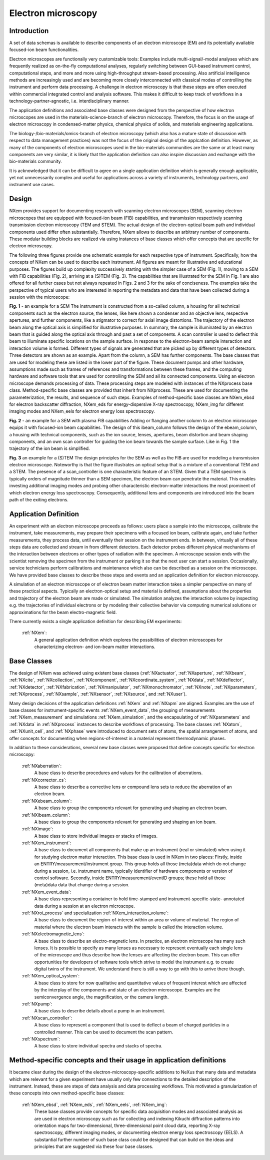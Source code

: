 .. _AppDef-Em-Structure:

===================
Electron microscopy
===================

.. index::
   AppDef-Em-Introduction
   AppDef-Em-Design
   AppDef-Em-Definitions

.. _AppDef-Em-Introduction:

Introduction
############

A set of data schemas is available to describe components of an electron microscope (EM) and its potentially available focused-ion beam
functionalities.

Electron microscopes are functionally very customizable tools: Examples include multi-signal/-modal analyses which are frequently realized as
on-the-fly computational analyses, regularly switching between GUI-based instrument control, computational steps, and more and more using
high-throughput stream-based processing. Also artificial intelligence methods are increasingly used and are becoming more closely
interconnected with classical modes of controlling the instrument and perform data processing. A challenge in electron microscopy
is that these steps are often executed within commercial integrated control and analysis software. This makes it difficult to keep
track of workflows in a technology-partner-agnostic, i.e. interdisciplinary manner.

The application definitions and associated base classes were designed from the perspective of how electron microscopes are used in the
materials-science-branch of electron microscopy. Therefore, the focus is on the usage of electron microscopy in condensed-matter physics,
chemical physics of solids, and materials engineering applications.

The biology-/bio-materials/omics-branch of electron microscopy (which also has a mature state of discussion with respect to data
management practices) was not the focus of the original design of the applcation definition. However, as many of the components of electron
microscopes used in the bio-materials communities are the same or at least many components are very similar, it is likely that the application
definition can also inspire discussion and exchange with the bio-materials community.

It is acknowledged that it can be difficult to agree on a single application definition which is generally enough applicable, yet not
unnecessarily complex and useful for applications across a variety of instruments, technology partners, and instrument use cases.

.. _AppDef-Em-Design:

Design
######

NXem provides support for documenting research with scanning electron microscopes (SEM), scanning electron microscopes that are equipped with
focused-ion beam (FIB) capabilities, and transmission respectively scanning transmission electron microscopy (TEM and STEM).
The actual design of the electron-optical beam path and individual components used differ often substantially.
Therefore, NXem allows to describe an arbitrary number of components. These modular building blocks are
realized via using instances of base classes which offer concepts that are specific for electron microscopy.

The following three figures provide one schematic example for each respective type of instrument. Specifically, how the concepts of NXem
can be used to describe each instrument. All figures are meant for illustrative and educational purposes. The figures build up complexity
successively starting with the simpler case of a SEM (Fig. 1), moving to a SEM with FIB capabilities (Fig. 2), arriving at
a (S)TEM (Fig. 3). The capabilities that are illustrated for the SEM in Fig. 1 are also offered for all further cases but not
always repeated in Figs. 2 and 3 for the sake of conciseness. The examples take the perspective of typical users who are
interested in reporting the metadata and data that have been collected during a session with the microscope: 

.. image:: NXem.TopLevelDoc.SEM.svg
    :width: 100%

**Fig. 1** - an example for a SEM
The instrument is constructed from a so-called column, a housing for all technical components such as the electron source,
the lenses, like here shown a condenser and an objective lens, respective apertures, and further components, like a stigmator
to correct for axial image distortions. The trajectory of the electron beam along the optical axis is simplified for
illustrative purposes. In summary, the sample is illuminated by an electron beam that is guided along the optical axis
through and past a set of components. A scan controller is used to deflect this beam to illuminate specific locations
on the sample surface. In response to the electron-beam sample interaction and interaction volume is formed.
Different types of signals are generated that are picked up by different types of detectors. Three detectors
are shown as an example. Apart from the column, a SEM has further components. The base classes that are used for
modeling these are listed in the lower part of the figure. These document pumps and other hardware, assumptions made
such as frames of references and transformations between these frames, and the computing hardware and software tools
that are used for controlling the SEM and all its connected components. Using an electron microscope demands
processing of data. These processing steps are modeled with instances of the NXprocess base class.
Method-specific base classes are provided that inherit from NXprocess. These are used for documenting
the parameterization, the results, and sequence of such steps. Examples of method-specific base classes
are NXem_ebsd for electron backscatter diffraction, NXem_eds for energy-dispersive X-ray spectroscopy, NXem_img
for different imaging modes and NXem_eels for electron energy loss spectroscopy.

.. image:: NXem.TopLevelDoc.FIB.svg
    :width: 100%

**Fig. 2** - an example for a SEM with plasma FIB capabilities
Adding or flanging another column to an electron microscope equips it with focused-ion beam capabilities.
The design of this ibeam_column follows the design of the ebeam_column, a housing with technical components, such as
the ion source, lenses, apertures, beam distortion and beam shaping components, and an own scan controller
for guiding the ion beam towards the sample surface. Like in Fig. 1 the trajectory of the ion beam is simplified.

.. image:: NXem.TopLevelDoc.TEM.svg
    :width: 100%

**Fig. 3** an example for a (S)TEM
The design principles for the SEM as well as the FIB are used for modeling a transmission electron microscope.
Noteworthy is that the figure illustrates an optical setup that is a mixture of a conventional TEM and a STEM.
The presence of a scan_controller is one characteristic feature of an STEM. Given that a TEM specimen is typically
orders of magnitude thinner than a SEM specimen, the electron beam can penetrate the material. This enables
investing additional imaging modes and probing other characteristic electron-matter interactions the most
prominent of which electron energy loss spectroscopy. Consequently, additional lens and components are introduced
into the beam path of the exiting electrons.

.. _AppDef-Em-Definitions:

Application Definition
######################

An experiment with an electron microscope proceeds as follows: users place a sample into the microscope, calibrate the instrument,
take measurements, may prepare their specimens with a focused ion beam, calibrate again, and take further measurements,
they process data, until eventually their session on the instrument ends. In between, virtually all of these steps data
are collected and stream in from different detectors. Each detector probes different physical mechanisms
of the interaction between electrons or other types of radiation with the specimen. A microscope session ends with the scientist
removing the specimen from the instrument or parking it so that the next user can start a session.
Occasionally, service technicians perform calibrations and maintenance which also can be described as a session on the microscope.
We have provided base classes to describe these steps and events and an application definition for electron microscopy.

A simulation of an electron microscope or of electron beam matter interaction takes a simpler perspective on many of these
practical aspects. Typically an electron-optical setup and material is defined, assumptions about the properties and trajectory
of the electron beam are made or simulated. The simulation analyzes the interaction volume by inspecting e.g. the trajectories of
individual electrons or by modeling their collective behavior via computing numerical solutions or approximations for the
beam electro-magnetic field.

There currently exists a single application definition for describing EM experiments:

    :ref:`NXem`:
        A general application definition which explores the possibilities of electron microscopes for characterizing
        electron- and ion-beam matter interactions.

Base Classes
############

The design of NXem was achieved using existent base classes (:ref:`NXactuator`, :ref:`NXaperture`, :ref:`NXbeam`, :ref:`NXcite`, :ref:`NXcollection`, :ref:`NXcomponent`, :ref:`NXcoordinate_system`, :ref:`NXdata`,
:ref:`NXdeflector`, :ref:`NXdetector`, :ref:`NXfabrication`, :ref:`NXmanipulator`, :ref:`NXmonochromator`, :ref:`NXnote`, :ref:`NXparameters`, :ref:`NXprocess`,
:ref:`NXsample`, :ref:`NXsensor`, :ref:`NXsource`, and :ref:`NXuser`).

Many design decisions of the application definitions :ref:`NXem` and :ref:`NXapm` are aligned. Examples are the use of base classes for instrument-specific
events :ref:`NXem_event_data`, the grouping of measurements :ref:`NXem_measurement` and simulations :ref:`NXem_simulation`, and the encapsulating of :ref:`NXparameters` and :ref:`NXdata` in :ref:`NXprocess` instances to describe workflows of processing. The base classes :ref:`NXatom`, :ref:`NXunit_cell`, and :ref:`NXphase` were introduced to document sets of atoms, the spatial arrangement of atoms, and offer concepts for documenting when
regions-of-interest in a material represent thermodynamic phases.

In addition to these considerations, several new base classes were proposed that define concepts specific for electron microscopy:

    :ref:`NXaberration`:
        A base class to describe procedures and values for the calibration of aberrations.

    :ref:`NXcorrector_cs`:
        A base class to describe a corrective lens or compound lens sets to reduce the aberration of an electron beam.

    :ref:`NXebeam_column`:
        A base class to group the components relevant for generating and shaping an electron beam.
    
    :ref:`NXibeam_column`:
        A base class to group the components relevant for generating and shaping an ion beam.

    :ref:`NXimage`:
        A base class to store individual images or stacks of images.
        
    :ref:`NXem_instrument`:
        A base class to document all components that make up an instrument (real or simulated) when using it for studying
        electron matter interaction. This base class is used in NXem in two places:
        Firstly, inside an ENTRY/measurement/instrument group. This group holds all those (meta)data which do not change
        during a session, i.e. instrument name, typically identifier of hardware components or version of control software.
        Secondly, inside ENTRY/measurement/eventID groups; these hold all those (meta)data data that change during a session.

    :ref:`NXem_event_data`:
        A base class representing a container to hold time-stamped and instrument-specific-state-
        annotated data during a session at an electron microscope.

    :ref:`NXroi_process` and specialization :ref:`NXem_interaction_volume`:
        A base class to document the region-of-interest within an area or volume of material.
        The region of material where the electron beam interacts with the sample is called the interaction volume.  
        
    :ref:`NXelectromagnetic_lens`:
        A base class to describe an electro-magnetic lens. In practice, an electron microscope has many such lenses.
        It is possible to specify as many lenses as necessary to represent eventually each single lens of the microscope
        and thus describe how the lenses are affecting the electron beam. This can offer opportunities for developers of
        software tools which strive to model the instrument e.g. to create digital twins of the instrument.
        We understand there is still a way to go with this to arrive there though.

    :ref:`NXem_optical_system`:
        A base class to store for now qualitative and quantitative values of frequent interest
        which are affected by the interplay of the components and state of an electron microscope.
        Examples are the semiconvergence angle, the magnification, or the camera length.

    :ref:`NXpump`:
        A base class to describe details about a pump in an instrument.

    :ref:`NXscan_controller`:
        A base class to represent a component that is used to deflect a beam of charged particles in a controlled manner.
        This can be used to document the scan pattern.

    :ref:`NXspectrum`:
        A base class to store individual spectra and stacks of spectra.
        
Method-specific concepts and their usage in application definitions
###################################################################

It became clear during the design of the electron-microscopy-specific additions to NeXus that many data and metadata which are relevant for
a given experiment have usually only few connections to the detailed description of the instrument. Instead, these are steps of
data analysis and data processing workflows. This motivated a granularization of these concepts into own method-specific base classes:

    :ref:`NXem_ebsd`, :ref:`NXem_eds`, :ref:`NXem_eels`, :ref:`NXem_img`:
        These base classes provide concepts for specific data acquisition modes and associated analysis as are used in electron microscopy
        such as for collecting and indexing Kikuchi diffraction patterns into orientation maps for two-dimensional, three-dimensional point
        cloud data, reporting X-ray spectroscopy, different imaging modes, or documenting electron energy loss spectroscopy (EELS).
        A substantial further number of such base class could be designed that can build on the ideas and principles that are
        suggested via these four base classes.
